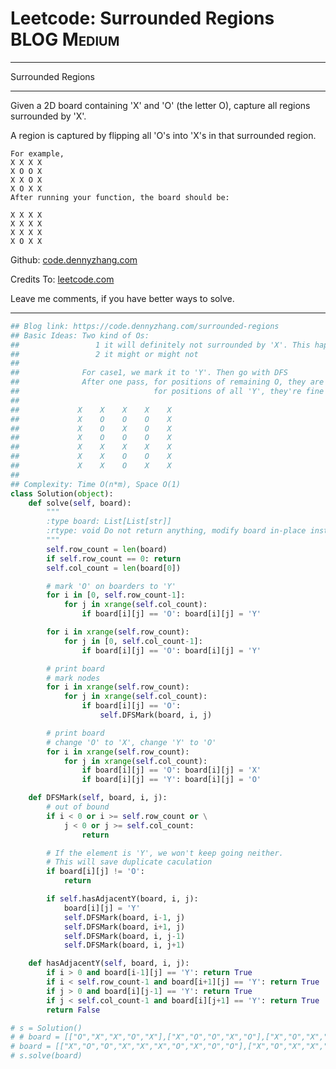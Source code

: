 * Leetcode: Surrounded Regions                                  :BLOG:Medium:
#+STARTUP: showeverything
#+OPTIONS: toc:nil \n:t ^:nil creator:nil d:nil
:PROPERTIES:
:type:     graph, redo, dfs
:END:
---------------------------------------------------------------------
Surrounded Regions
---------------------------------------------------------------------
Given a 2D board containing 'X' and 'O' (the letter O), capture all regions surrounded by 'X'.

A region is captured by flipping all 'O's into 'X's in that surrounded region.
#+BEGIN_EXAMPLE
For example,
X X X X
X O O X
X X O X
X O X X
After running your function, the board should be:

X X X X
X X X X
X X X X
X O X X
#+END_EXAMPLE

Github: [[https://github.com/dennyzhang/code.dennyzhang.com/tree/master/problems/surrounded-regions][code.dennyzhang.com]]

Credits To: [[https://leetcode.com/problems/surrounded-regions/description/][leetcode.com]]

Leave me comments, if you have better ways to solve.
---------------------------------------------------------------------

#+BEGIN_SRC python
## Blog link: https://code.dennyzhang.com/surrounded-regions
## Basic Ideas: Two kind of Os: 
##                 1 it will definitely not surrounded by 'X'. This happens when 'O' happens in the boarders.
##                 2 it might or might not
##
##              For case1, we mark it to 'Y'. Then go with DFS
##              After one pass, for positions of remaining O, they are all surrounded by 'X'
##                              for positions of all 'Y', they're fine
##
##             X    X    X    X    X
##             X    O    O    O    X
##             X    O    X    O    X
##             X    O    O    O    X
##             X    X    X    X    X
##             X    X    O    O    X
##             X    X    O    X    X
##
## Complexity: Time O(n*m), Space O(1)
class Solution(object):
    def solve(self, board):
        """
        :type board: List[List[str]]
        :rtype: void Do not return anything, modify board in-place instead.
        """
        self.row_count = len(board)
        if self.row_count == 0: return
        self.col_count = len(board[0])

        # mark 'O' on boarders to 'Y'
        for i in [0, self.row_count-1]:
            for j in xrange(self.col_count):
                if board[i][j] == 'O': board[i][j] = 'Y'

        for i in xrange(self.row_count):
            for j in [0, self.col_count-1]:
                if board[i][j] == 'O': board[i][j] = 'Y'

        # print board
        # mark nodes
        for i in xrange(self.row_count):
            for j in xrange(self.col_count):
                if board[i][j] == 'O':
                    self.DFSMark(board, i, j)

        # print board
        # change 'O' to 'X', change 'Y' to 'O'
        for i in xrange(self.row_count):
            for j in xrange(self.col_count):
                if board[i][j] == 'O': board[i][j] = 'X'
                if board[i][j] == 'Y': board[i][j] = 'O'

    def DFSMark(self, board, i, j):
        # out of bound
        if i < 0 or i >= self.row_count or \
            j < 0 or j >= self.col_count:
                return

        # If the element is 'Y', we won't keep going neither.
        # This will save duplicate caculation
        if board[i][j] != 'O':
            return

        if self.hasAdjacentY(board, i, j):
            board[i][j] = 'Y'
            self.DFSMark(board, i-1, j)
            self.DFSMark(board, i+1, j)
            self.DFSMark(board, i, j-1)
            self.DFSMark(board, i, j+1)

    def hasAdjacentY(self, board, i, j):
        if i > 0 and board[i-1][j] == 'Y': return True
        if i < self.row_count-1 and board[i+1][j] == 'Y': return True
        if j > 0 and board[i][j-1] == 'Y': return True
        if j < self.col_count-1 and board[i][j+1] == 'Y': return True
        return False        
        
# s = Solution()
# # board = [["O","X","X","O","X"],["X","O","O","X","O"],["X","O","X","O","X"],["O","X","O","O","O"],["X","X","O","X","O"]]
# board = [["X","O","O","X","X","X","O","X","O","O"],["X","O","X","X","X","X","X","X","X","X"],["X","X","X","X","O","X","X","X","X","X"],["X","O","X","X","X","O","X","X","X","O"],["O","X","X","X","O","X","O","X","O","X"],["X","X","O","X","X","O","O","X","X","X"],["O","X","X","O","O","X","O","X","X","O"],["O","X","X","X","X","X","O","X","X","X"],["X","O","O","X","X","O","X","X","O","O"],["X","X","X","O","O","X","O","X","X","O"]]
# s.solve(board)
#+END_SRC

#+BEGIN_HTML
<div style="overflow: hidden;">
<div style="float: left; padding: 5px"> <a href="https://www.linkedin.com/in/dennyzhang001"><img src="https://www.dennyzhang.com/wp-content/uploads/sns/linkedin.png" alt="linkedin" /></a></div>
<div style="float: left; padding: 5px"><a href="https://github.com/dennyzhang"><img src="https://www.dennyzhang.com/wp-content/uploads/sns/github.png" alt="github" /></a></div>
<div style="float: left; padding: 5px"><a href="https://www.dennyzhang.com/slack" target="_blank" rel="nofollow"><img src="https://slack.dennyzhang.com/badge.svg" alt="slack"/></a></div>
</div>
#+END_HTML
